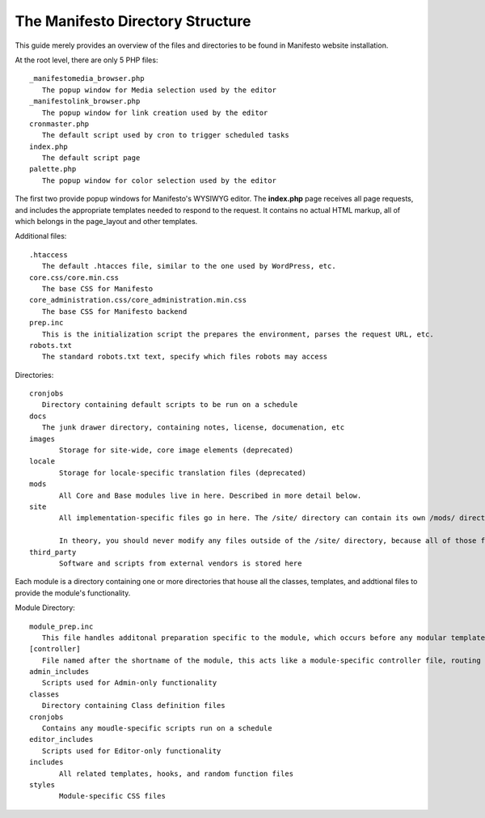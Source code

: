 *********************************
The Manifesto Directory Structure
*********************************

This guide merely provides an overview of the files and directories to be found in Manifesto website installation.

At the root level, there are only 5 PHP files::

   _manifestomedia_browser.php
      The popup window for Media selection used by the editor
   _manifestolink_browser.php
      The popup window for link creation used by the editor
   cronmaster.php
      The default script used by cron to trigger scheduled tasks
   index.php
      The default script page
   palette.php
      The popup window for color selection used by the editor

The first two provide popup windows for Manifesto's WYSIWYG editor. The **index.php** page receives all page requests, and includes the appropriate templates needed to respond to the request. It contains no actual HTML markup, all of which belongs in the page_layout and other templates.

Additional files::

   .htaccess
      The default .htacces file, similar to the one used by WordPress, etc.
   core.css/core.min.css
      The base CSS for Manifesto
   core_administration.css/core_administration.min.css
      The base CSS for Manifesto backend
   prep.inc
      This is the initialization script the prepares the environment, parses the request URL, etc.
   robots.txt
      The standard robots.txt text, specify which files robots may access

Directories::

   cronjobs
      Directory containing default scripts to be run on a schedule
   docs
      The junk drawer directory, containing notes, license, documenation, etc
   images
   	  Storage for site-wide, core image elements (deprecated)
   locale
   	  Storage for locale-specific translation files (deprecated)
   mods
   	  All Core and Base modules live in here. Described in more detail below.
   site
	  All implementation-specific files go in here. The /site/ directory can contain its own /mods/ directory, containing modules specific to this site, and can have one or more alternate *Themes*, allowing limitless overrides of any of the templates available on the site.

	  In theory, you should never modify any files outside of the /site/ directory, because all of those files belong to the core Manifesto package, and may be overwritten the next time the software is upgraded.
   third_party
	  Software and scripts from external vendors is stored here

Each module is a directory containing one or more directories that house all the classes, templates, and addtional files to provide the module's functionality.

Module Directory::

   module_prep.inc
      This file handles additonal preparation specific to the module, which occurs before any modular templates have been loaded
   [controller]
      File named after the shortname of the module, this acts like a module-specific controller file, routing page requests based on function to the appropriate templates and scripts
   admin_includes
      Scripts used for Admin-only functionality
   classes
      Directory containing Class definition files
   cronjobs
      Contains any moudle-specific scripts run on a schedule
   editor_includes
      Scripts used for Editor-only functionality
   includes
   	  All related templates, hooks, and random function files
   styles
   	  Module-specific CSS files
